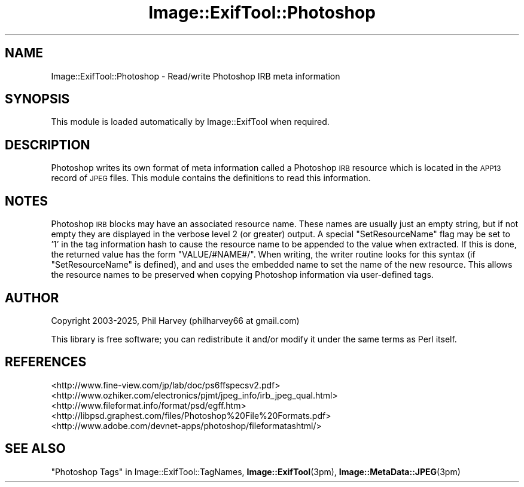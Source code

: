 .\" Automatically generated by Pod::Man 4.14 (Pod::Simple 3.42)
.\"
.\" Standard preamble:
.\" ========================================================================
.de Sp \" Vertical space (when we can't use .PP)
.if t .sp .5v
.if n .sp
..
.de Vb \" Begin verbatim text
.ft CW
.nf
.ne \\$1
..
.de Ve \" End verbatim text
.ft R
.fi
..
.\" Set up some character translations and predefined strings.  \*(-- will
.\" give an unbreakable dash, \*(PI will give pi, \*(L" will give a left
.\" double quote, and \*(R" will give a right double quote.  \*(C+ will
.\" give a nicer C++.  Capital omega is used to do unbreakable dashes and
.\" therefore won't be available.  \*(C` and \*(C' expand to `' in nroff,
.\" nothing in troff, for use with C<>.
.tr \(*W-
.ds C+ C\v'-.1v'\h'-1p'\s-2+\h'-1p'+\s0\v'.1v'\h'-1p'
.ie n \{\
.    ds -- \(*W-
.    ds PI pi
.    if (\n(.H=4u)&(1m=24u) .ds -- \(*W\h'-12u'\(*W\h'-12u'-\" diablo 10 pitch
.    if (\n(.H=4u)&(1m=20u) .ds -- \(*W\h'-12u'\(*W\h'-8u'-\"  diablo 12 pitch
.    ds L" ""
.    ds R" ""
.    ds C` ""
.    ds C' ""
'br\}
.el\{\
.    ds -- \|\(em\|
.    ds PI \(*p
.    ds L" ``
.    ds R" ''
.    ds C`
.    ds C'
'br\}
.\"
.\" Escape single quotes in literal strings from groff's Unicode transform.
.ie \n(.g .ds Aq \(aq
.el       .ds Aq '
.\"
.\" If the F register is >0, we'll generate index entries on stderr for
.\" titles (.TH), headers (.SH), subsections (.SS), items (.Ip), and index
.\" entries marked with X<> in POD.  Of course, you'll have to process the
.\" output yourself in some meaningful fashion.
.\"
.\" Avoid warning from groff about undefined register 'F'.
.de IX
..
.nr rF 0
.if \n(.g .if rF .nr rF 1
.if (\n(rF:(\n(.g==0)) \{\
.    if \nF \{\
.        de IX
.        tm Index:\\$1\t\\n%\t"\\$2"
..
.        if !\nF==2 \{\
.            nr % 0
.            nr F 2
.        \}
.    \}
.\}
.rr rF
.\" ========================================================================
.\"
.IX Title "Image::ExifTool::Photoshop 3pm"
.TH Image::ExifTool::Photoshop 3pm "2025-02-27" "perl v5.34.0" "User Contributed Perl Documentation"
.\" For nroff, turn off justification.  Always turn off hyphenation; it makes
.\" way too many mistakes in technical documents.
.if n .ad l
.nh
.SH "NAME"
Image::ExifTool::Photoshop \- Read/write Photoshop IRB meta information
.SH "SYNOPSIS"
.IX Header "SYNOPSIS"
This module is loaded automatically by Image::ExifTool when required.
.SH "DESCRIPTION"
.IX Header "DESCRIPTION"
Photoshop writes its own format of meta information called a Photoshop \s-1IRB\s0
resource which is located in the \s-1APP13\s0 record of \s-1JPEG\s0 files.  This module
contains the definitions to read this information.
.SH "NOTES"
.IX Header "NOTES"
Photoshop \s-1IRB\s0 blocks may have an associated resource name.  These names are
usually just an empty string, but if not empty they are displayed in the
verbose level 2 (or greater) output.  A special \f(CW\*(C`SetResourceName\*(C'\fR flag may
be set to '1' in the tag information hash to cause the resource name to be
appended to the value when extracted.  If this is done, the returned value
has the form \*(L"VALUE/#NAME#/\*(R".  When writing, the writer routine looks for
this syntax (if \f(CW\*(C`SetResourceName\*(C'\fR is defined), and and uses the embedded
name to set the name of the new resource.  This allows the resource names to
be preserved when copying Photoshop information via user-defined tags.
.SH "AUTHOR"
.IX Header "AUTHOR"
Copyright 2003\-2025, Phil Harvey (philharvey66 at gmail.com)
.PP
This library is free software; you can redistribute it and/or modify it
under the same terms as Perl itself.
.SH "REFERENCES"
.IX Header "REFERENCES"
.IP "<http://www.fine\-view.com/jp/lab/doc/ps6ffspecsv2.pdf>" 4
.IX Item "<http://www.fine-view.com/jp/lab/doc/ps6ffspecsv2.pdf>"
.PD 0
.IP "<http://www.ozhiker.com/electronics/pjmt/jpeg_info/irb_jpeg_qual.html>" 4
.IX Item "<http://www.ozhiker.com/electronics/pjmt/jpeg_info/irb_jpeg_qual.html>"
.IP "<http://www.fileformat.info/format/psd/egff.htm>" 4
.IX Item "<http://www.fileformat.info/format/psd/egff.htm>"
.IP "<http://libpsd.graphest.com/files/Photoshop%20File%20Formats.pdf>" 4
.IX Item "<http://libpsd.graphest.com/files/Photoshop%20File%20Formats.pdf>"
.IP "<http://www.adobe.com/devnet\-apps/photoshop/fileformatashtml/>" 4
.IX Item "<http://www.adobe.com/devnet-apps/photoshop/fileformatashtml/>"
.PD
.SH "SEE ALSO"
.IX Header "SEE ALSO"
\&\*(L"Photoshop Tags\*(R" in Image::ExifTool::TagNames,
\&\fBImage::ExifTool\fR\|(3pm),
\&\fBImage::MetaData::JPEG\fR\|(3pm)
